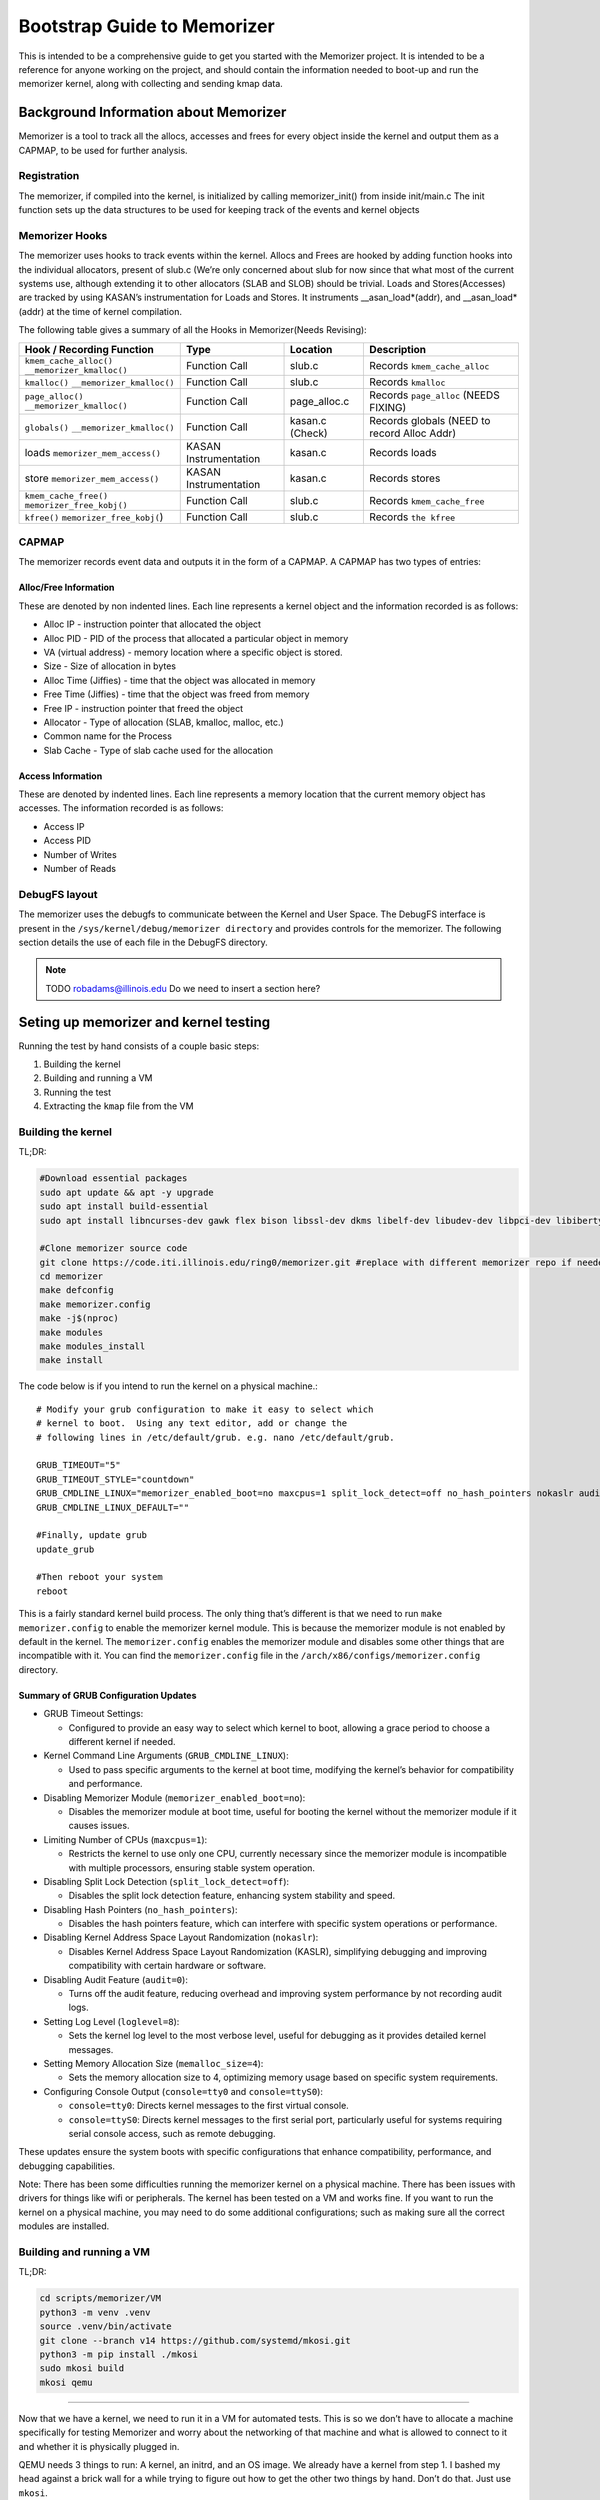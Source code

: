 ============================
Bootstrap Guide to Memorizer
============================

This is intended to be a comprehensive guide to get you started with the
Memorizer project. It is intended to be a reference for anyone working
on the project, and should contain the information needed to boot-up and
run the memorizer kernel, along with collecting and sending kmap data.

Background Information about Memorizer
======================================

Memorizer is a tool to track all the allocs, accesses and frees for
every object inside the kernel and output them as a CAPMAP, to be used
for further analysis.

Registration
------------

The memorizer, if compiled into the kernel, is initialized by calling
memorizer_init() from inside init/main.c The init function sets up the
data structures to be used for keeping track of the events and kernel
objects

Memorizer Hooks
---------------

The memorizer uses hooks to track events within the kernel. Allocs and
Frees are hooked by adding function hooks into the individual
allocators, present of slub.c (We’re only concerned about slub for now
since that what most of the current systems use, although extending it
to other allocators (SLAB and SLOB) should be trivial. Loads and
Stores(Accesses) are tracked by using KASAN’s instrumentation for Loads
and Stores. It instruments \__asan_load*(addr), and \__asan_load*(addr)
at the time of kernel compilation.

The following table gives a summary of all the Hooks in Memorizer(Needs
Revising):

================================================ ===================== =============== =============================================
Hook / Recording Function                        Type                  Location        Description
================================================ ===================== =============== =============================================
``kmem_cache_alloc()`` ``__memorizer_kmalloc()`` Function Call         slub.c          Records ``kmem_cache_alloc``
``kmalloc()`` ``__memorizer_kmalloc()``          Function Call         slub.c          Records ``kmalloc``
``page_alloc()`` ``__memorizer_kmalloc()``       Function Call         page_alloc.c    Records ``page_alloc`` (NEEDS FIXING)
``globals()`` ``__memorizer_kmalloc()``          Function Call         kasan.c (Check) Records globals (NEED to record Alloc Addr)
loads ``memorizer_mem_access()``                 KASAN Instrumentation kasan.c         Records loads
store ``memorizer_mem_access()``                 KASAN Instrumentation kasan.c         Records stores
``kmem_cache_free()`` ``memorizer_free_kobj()``  Function Call         slub.c          Records ``kmem_cache_free``
``kfree()`` ``memorizer_free_kobj(``)            Function Call         slub.c          Records ``the kfree``
================================================ ===================== =============== =============================================

CAPMAP
------

The memorizer records event data and outputs it in the form of a CAPMAP.
A CAPMAP has two types of entries:

Alloc/Free Information
^^^^^^^^^^^^^^^^^^^^^^

These are denoted by non indented lines. Each line represents a kernel
object and the information recorded is as follows:

-  Alloc IP - instruction pointer that allocated the object
-  Alloc PID - PID of the process that allocated a particular object in
   memory
-  VA (virtual address) - memory location where a specific object is
   stored.
-  Size - Size of allocation in bytes
-  Alloc Time (Jiffies) - time that the object was allocated in memory
-  Free Time (Jiffies) - time that the object was freed from memory
-  Free IP - instruction pointer that freed the object
-  Allocator - Type of allocation (SLAB, kmalloc, malloc, etc.)
-  Common name for the Process
-  Slab Cache - Type of slab cache used for the allocation

Access Information
^^^^^^^^^^^^^^^^^^

These are denoted by indented lines. Each line represents a memory
location that the current memory object has accesses. The information
recorded is as follows:

* Access IP
* Access PID
* Number of Writes
* Number of Reads

DebugFS layout
--------------

The memorizer uses the debugfs to communicate between the Kernel and
User Space. The DebugFS interface is present in the
``/sys/kernel/debug/memorizer directory`` and provides controls for the
memorizer. The following section details the use of each file in the
DebugFS directory.

.. note::

   TODO robadams@illinois.edu Do we need to insert a section here?

Seting up memorizer and kernel testing
======================================

Running the test by hand consists of a couple basic steps:

1. Building the kernel
2. Building and running a VM
3. Running the test
4. Extracting the ``kmap`` file from the VM

Building the kernel
-------------------

TL;DR:

.. code:: sh

   #Download essential packages
   sudo apt update && apt -y upgrade
   sudo apt install build-essential
   sudo apt install libncurses-dev gawk flex bison libssl-dev dkms libelf-dev libudev-dev libpci-dev libiberty-dev autoconf llvm git ncurses-dev libssl-dev autoconf-archive gnu-standards autoconfdoc libtool gettext binutils-doc bison-doc debtags menu debian-keyring flex-doc g++-multilib g++-12-multilib gcc-12-doc gawk-doc gcc-multilib gcc-doc gcc-12-multilib gcc-12-locales glibcdoc doc-base tagcoll lib32stdc++6-12-dbg libx32stdc++6-12-dbg gettext-doc autopoint libasprintf-dev libgettextpo-dev

   #Clone memorizer source code
   git clone https://code.iti.illinois.edu/ring0/memorizer.git #replace with different memorizer repo if needed
   cd memorizer
   make defconfig
   make memorizer.config
   make -j$(nproc)
   make modules
   make modules_install
   make install

The code below is if you intend to run the kernel on a physical machine.::

   # Modify your grub configuration to make it easy to select which
   # kernel to boot.  Using any text editor, add or change the
   # following lines in /etc/default/grub. e.g. nano /etc/default/grub.
   
   GRUB_TIMEOUT="5"
   GRUB_TIMEOUT_STYLE="countdown"
   GRUB_CMDLINE_LINUX="memorizer_enabled_boot=no maxcpus=1 split_lock_detect=off no_hash_pointers nokaslr audit=0 loglevel=8 memalloc_size=4 console=tty0 console=ttyS0"
   GRUB_CMDLINE_LINUX_DEFAULT=""

   #Finally, update grub
   update_grub

   #Then reboot your system
   reboot

This is a fairly standard kernel build process. The only thing that’s
different is that we need to run ``make memorizer.config`` to enable the
memorizer kernel module. This is because the memorizer module is not
enabled by default in the kernel. The ``memorizer.config`` enables the
memorizer module and disables some other things that are incompatible
with it. You can find the ``memorizer.config`` file in the
``/arch/x86/configs/memorizer.config`` directory.

Summary of GRUB Configuration Updates
^^^^^^^^^^^^^^^^^^^^^^^^^^^^^^^^^^^^^

-  GRUB Timeout Settings:

   -  Configured to provide an easy way to select which kernel to boot,
      allowing a grace period to choose a different kernel if needed.

-  Kernel Command Line Arguments (``GRUB_CMDLINE_LINUX``):

   -  Used to pass specific arguments to the kernel at boot time,
      modifying the kernel’s behavior for compatibility and performance.

-  Disabling Memorizer Module (``memorizer_enabled_boot=no``):

   -  Disables the memorizer module at boot time, useful for booting the
      kernel without the memorizer module if it causes issues.

-  Limiting Number of CPUs (``maxcpus=1``):

   -  Restricts the kernel to use only one CPU, currently necessary
      since the memorizer module is incompatible with multiple
      processors, ensuring stable system operation.

-  Disabling Split Lock Detection (``split_lock_detect=off``):

   -  Disables the split lock detection feature, enhancing system
      stability and speed.

-  Disabling Hash Pointers (``no_hash_pointers``):

   -  Disables the hash pointers feature, which can interfere with
      specific system operations or performance.

-  Disabling Kernel Address Space Layout Randomization
   (``nokaslr``):

   -  Disables Kernel Address Space Layout Randomization (KASLR),
      simplifying debugging and improving compatibility with certain
      hardware or software.

-  Disabling Audit Feature (``audit=0``):

   -  Turns off the audit feature, reducing overhead and improving
      system performance by not recording audit logs.

-  Setting Log Level (``loglevel=8``):

   -  Sets the kernel log level to the most verbose level, useful for
      debugging as it provides detailed kernel messages.

-  Setting Memory Allocation Size (``memalloc_size=4``):

   -  Sets the memory allocation size to 4, optimizing memory usage
      based on specific system requirements.

-  Configuring Console Output (``console=tty0`` and
   ``console=ttyS0``):

   -  ``console=tty0``: Directs kernel messages to the first virtual
      console.
   -  ``console=ttyS0``: Directs kernel messages to the first serial
      port, particularly useful for systems requiring serial console
      access, such as remote debugging.

These updates ensure the system boots with specific configurations that
enhance compatibility, performance, and debugging capabilities.

Note: There has been some difficulties running the memorizer kernel on a
physical machine. There has been issues with drivers for things like
wifi or peripherals. The kernel has been tested on a VM and works fine.
If you want to run the kernel on a physical machine, you may need to do
some additional configurations; such as making sure all the correct
modules are installed.

Building and running a VM
-------------------------

TL;DR:

.. code:: sh

   cd scripts/memorizer/VM
   python3 -m venv .venv
   source .venv/bin/activate
   git clone --branch v14 https://github.com/systemd/mkosi.git
   python3 -m pip install ./mkosi
   sudo mkosi build
   mkosi qemu

--------------

Now that we have a kernel, we need to run it in a VM for automated
tests. This is so we don’t have to allocate a machine specifically for
testing Memorizer and worry about the networking of that machine and
what is allowed to connect to it and whether it is physically plugged in.

QEMU needs 3 things to run: A kernel, an initrd, and an OS image. We
already have a kernel from step 1. I bashed my head against a brick wall
for a while trying to figure out how to get the other two things by
hand. Don’t do that. Just use ``mkosi``.

The file ``mkosi.conf`` contains the configuration for the image. You
want to make sure you have ``QemuHeadless=yes`` in there (or pass
``--qemu-headless=yes`` from the command line; all the options can be
passed in this way) so you don’t have to mess around with a graphical
window (which is a problem for automated tests). Other options of note
are ``QemuKvm``, which enables KVM acceleration (makes the vm faster)
and ``Ssh``, which installs ``sshd`` on the machine and generates a key
for us to log into it. Confusingly, the ``Password`` option in
``mkosi.conf`` specifies the password for that key, not for the root
account in the image.

You can build the image with ``mkosi build`` (you will probably need to
use ``sudo``. Also you might want to add the ``--force`` flag if you
want to overwrite an image you’ve already built). Once you’ve generated
the image, you can run it with ``mkosi qemu``, which generates a
horrible qemu command using the parameters in ``mkosi.conf`` so you
don’t have to worry about creating it manually.

There’s a ``mkosi.conf`` with good configuration for automated testing
in ``scripts/memorizer/testVM``. I suggest using that one as a starting
point if you’re trying to replicate this process.

So you should be able to cd ``scripts/memorizer/testVM`` and do
``mkosi build``, right? Well, probably you can, but I can’t guarantee
anything will work correctly. The problem is that different versions of
``mkosi`` have different options, and treat the files differently. So
you need to have the right version of ``mkosi`` installed. For the
configs in this project, that’s version 14. This is especially true for
the ``mkosi.conf`` in ``scripts/memorizer/VM``, which only seems to work
with that version. You can install mkosi 14 by doing:

.. code:: sh

   git clone --branch v14 https://github.com/systemd/mkosi.git
   python3 -m pip install ./mkosi

(You might want to do this in a venv if you want to avoid installing old
things in your normal Python environment. You can do this by running
``python3 -m venv .venv`` and then ``source .venv/bin/activate`` before
running the ``pip install`` command. See
`here <https://docs.python.org/3/library/venv.html>`__ for more info.)

Another note: The mkosi qemu command may not work depending on where
``bzImage`` is located. If this happens, copy the long qemu command
mkosi spits out, and change the directory for the kernel to be the
correct location of ``bzImage``, it should be somewhere around
``../arch/x86/boot/bzImage``.

Running the test
================

An example of a simple test is:

.. code:: sh

   cd /sys/kernel/debug/memorizer
   echo 1 > clear_dead_objs
   cp kmap /dev/null
   echo 1 > clear_printed_list
   echo 0 > print_live_obj
   echo 1 > memorizer_log_access
   echo 1 > memorizer_enabled
   ls -l
   echo 0 > memorizer_enabled
   echo 0 > memorizer_log_access

This should generate a file called ``kmap`` which contains information
about all the memory allocations recorded by Memorizer.

How to get the ``kmap`` file off the VM
---------------------------------------

Once we’ve run the VM and done our tests, we’ll have a ``kmap`` file. We
want to get this file out of the VM so we can look at it with other
tools. There are two ways to do this.

Loopback device
^^^^^^^^^^^^^^^

One way is to use a loopback device. Unfortunately this doesn’t work
super well for automated tests, because it requires root, and uses
kernel functionality that `doesn’t seem to be supported inside
containers. <https://github.com/systemd/mkosi/issues/248>`__. It’s also
super complicated and annoying to automate.

Another reason I don’t like loopback devices is because they require
root, which means you need to give the runner root privileges (or let it
sudo without a password). This is slightly sketchy on any system that’s
going to be running for a long time, and especially bad on a system
that’s being used for other things, since a test that does something bad
to the system could mess it up for anyone/anything else using it.

Luckily, there’s another way.

scp
~~~

TL;DR:

.. code:: sh

   cd scripts/memorizer/VM
   mkosi build
   mkosi qemu
   # Run the tests
   # On the VM running memorizer, do:
   cat /sys/kernel/debug/memorizer/kmap > /tmp/kmap
   scp /tmp/kmap [user]@_gateway:/tmp/.   #replace user with host computers name.

To do this, we need to set up a connection between the guest VM and the
host, and then copy over the kmap files from the guest VM to the host.

In order to get this to work you need to:

1. Make sure openssh-server is installed on the host machine.
2. Read the kernel memory mappings from the ``kmap`` file and write the
   contents to ``/tmp/kmap``.
3. Use ``scp`` to transfer the ``/tmp/kmap`` file from the VM to the
   host machine. Replace ``[user]`` with your actual username. The
   ``gateway`` hostname is used directly as it is recognized by your
   environment. This transfers the kmap file just created to the Hosts
   ``/tmp`` directory.

Note: There were issues occurring when a file named ``kmap`` already
existed in the ``/tmp`` directory of the host. Even when the correct
permission were granted to overwrite that file. In order to fix this
just move all previous ``kmaps`` generated in ``/tmp`` to some other
store directory.

The above process should be enough when the goal is just loading up
memorizer and running the test manually on a VM. However, when we want
to automate this process, we need to do a little more work.

But overall by this point you should have a good idea of how to run the
memorizer kernel and get the ``kmap`` file off of it. This process
should work manually, and you can get started on analyzing and viewing
the data in the ``kmap`` file on your own machine.


Initramfs method for memorizer
==============================

Overview
--------

This process introduces a simplified method for running a virtual
machine (VM) memorizer, minimizing the complexity often associated with
traditional tools like mkosi. The approach leverages a minimal initramfs
environment, utilizing Busybox without a conventional root filesystem
(rootfs). This setup is primarily designed for developing and testing
the memorizer.

Key Features
------------

-  Minimalist Initramfs: The VM runs with a Busybox-based initramfs
   and no rootfs, focusing solely on the essential components required
   for memorizer development and testing.
-  Automated Testing: The provided shell script, ``boottest.sh``,
   automates the process of building a kernel, creating an initramfs,
   and booting the VM. Upon booting, the initramfs automatically
   executes a memorizer test suite and exits the emulator.
-  BATS Integration: The BATS (Bash Automated Testing System) is
   included within the initramfs, specifically in the ``/test``
   directory, allowing for the execution of both new-feature and
   regression tests.

Considerations
--------------

-  Scope Limitations: This solution is highly specialized for
   memorizer development and testing. It lacks support for common
   features such as a window manager, desktop environment, and
   networking capabilities, making it unsuitable for broader application
   testing.
-  Stability: The current implementation may experience issues, such
   as hanging if the VM panics. This is a known problem and requires
   further refinement.

Overview of process
-------------------

This process involves: 1. Cloning the necessary repositories. 2.
Clearing the build environment using ``clear.sh``. 3. Building the
project using ``doit.sh`` or ``gdb_doit.sh`` for debugging. 4. Running
the debug build and connecting GDB to it for remote debugging.

Step-by-Step Guide
------------------

1. Cloning the Repository
^^^^^^^^^^^^^^^^^^^^^^^^^^^^^

First, ensure you have cloned the “memorizer” repository along with the
“linux” repository inside the commands folder. This sets up the
necessary environment for the following steps.

.. code:: sh

   git clone <memorizer_repo_url> 

Replace ``<memorizer_repo_url>`` with the actual repository URLs.

2. Clearing the Build Directory
^^^^^^^^^^^^^^^^^^^^^^^^^^^^^^^^^^^

The ``clear.sh`` script is used to clean the build environment by
removing the ``o`` directory and the ``initramfs``. If the doit.sh
script was run in the past, this step is essential to ensure a clean
build environment. But if this is your first time building then you can
skip this step.

.. code:: sh

   ./clear.sh

Explanation: - ``clear.sh`` will delete the ``o`` directory where
build artifacts are stored. - It also removes the ``initramfs`` file,
which is used as an initial RAM filesystem during the boot process.

3. Building Memorizer with Initramfs
^^^^^^^^^^^^^^^^^^^^^^^^^^^^^^^^^^^^^^^^

The ``doit.sh`` script compiles the “memorizer” project along with an
``initramfs``.

.. code:: sh

   ./doit.sh

Explanation: - ``doit.sh`` automates the build process for “memorizer”.
- It compiles the source code and integrates the
``initramfs``. - The output is typically placed in the ``o`` directory.

4. Building Memorizer for Debugging with GDB
^^^^^^^^^^^^^^^^^^^^^^^^^^^^^^^^^^^^^^^^^^^^^^^^

To build “memorizer” with debugging symbols and support, use the
``gdb_doit.sh`` script.

.. code:: sh

   ./gdb_doit.sh

Explanation: - ``gdb_doit.sh`` builds “memorizer” with the necessary
flags and settings to enable debugging with GDB. - This process
generates a ``vmlinux`` file that can be used for debugging.

5. Debugging with GDB
^^^^^^^^^^^^^^^^^^^^^^^^^

To start debugging, follow these steps:

1. Run Memorizer in Debug Mode

   Open a terminal and execute the debug build of “memorizer”.

   .. code:: sh

      ./gdb_doit.sh

   This will prepare the build for GDB and run it in a mode that allows
   remote debugging.

2. Connect GDB to the Running Instance

   Open another terminal window and navigate to the “memorizer” folder.

   .. code:: sh

      cd memorizer
      gdb -ex 'target remote :1234' o/vmlinux

   Explanation:

   -  ``cd memorizer``: Navigate to the “memorizer” directory.
   -  ``gdb -ex 'target remote :1234' o/vmlinux``: This command starts
      GDB and connects to the target running on port ``1234``. It uses
      the ``vmlinux`` file generated by ``gdb_doit.sh``.

Automating it
=============

Normally the way Gitlab CI works is:

-  you have a ``.gitlab-ci.yml`` that has the tests you want to run in
   it
-  for each test, a runner (a program running on some machine you
   control that talks to GitLab) spins up a new docker container that
   runs the test
-  artifacts you specify are copied from that to the next test

The way it normally seems to be done is that this all runs inside yet
another container, called ``docker.gitlab-runner.service``. This
presents a couple problems for Memorizer specifically. First and
foremost, we can’t run ``mkosi`` inside docker containers, because it
requires the use of loopback devices, which containers don’t really seem
to support, as mentioned above. Instead, we have a pre-built image that
the job grabs.

A second problem is that Docker only supports KVM acceleration when run
with ``--privileged`` (which is important because the memorizer kernel
is very slow). The ``docker.gitlab-runner.service`` container wasn’t run
with ``--privileged`` when I was setting this process up (probably wise,
since it doesn’t need those permissions). For this reason we have a
second image made from the ``gitlab/gitlab-runner`` image, running with
``--privileged``. You can find the dockerfile for this in
``scripts/memorizer/testVM``.

In theory you could make this a shell runner directly on your machine
instead of a container. The reason I didn’t do that was because on the
machine I was working on, ``/etc/gitlab-runner/config.toml`` (the file
that holds the information for all the runners) was synced using a
Docker bindmount to the one on the ``docker.gitlab-runner.service``
container (probably so we didn’t have to re-add the runner in GitLab
every time the container was restarted). This meant if you added a
runner on one, it would be duplicated on the other, leading to tests
running in different environments and potentially a lot of weird bugs.

Tangent
=======

(This part is not strictly necessary but it might be informative if
you’re working with VMs)

For a while I was trying to set up a thing where we had another job
running inside a qemu VM that ran mkosi (since it’s probably a bad idea
to have ``gitlab-runner`` running as root on a machine where we’re doing
other things). Because the image built by mkosi was huge, we’d run the
tests as part of the same job rather than uploading it as an artifact.
This turned out not to work so well because running a memorizer kernel
on qemu inside qemu turned out to be extremely slow, even though KVM
acceleration seemed to be on. Evidently, going too many qemus deep leads
to performance issues.

Setting up the runner
=====================

::

   cd scripts/memorizer/testVM
   mkosi build
   ssh-keygen -p -P root -N "" -f ./id_rsa
   docker build .

The ``ssh-keygen -p`` command removes the password from the ``id_rsa``
key so the test doesn’t have to deal with it.

Find the image you just built in ``docker images``, then do
``docker run -d --privileged <image>``. Go to your repo in Gitlab and go
to settings -> CI/CD -> runners and click New Project Runner. Follow the
instructions on that page. To get a shell inside the container, you can
do ``docker exec -it <running image name> bash``. Once you’ve completed
those steps, the runner should work.

You can look at the Dockerfile to get an idea of what it’s doing, but
the important thing is that it copies all the stuff generated with
``mkosi`` to ``/root/mz-image-hack``. In the test, we then copy those
files to the build working directory so we can do ``mkosi qemu``.

The runner is a shell runner; it runs directly on the container instead
of spinning up new containers. This is because I don’t know how to get
the new containers to run with ``--privileged``. If there’s a way to do
this, feel free to change it to work that way.

How the test works
==================

The test itself is done by ``scripts/memorizer/VM/qemu_test.py``. It
uses ``pexpect`` to send a bunch of commands to the VM, then uses
``scp`` (as explained above) to copy the ``kmap`` file off it. I’m a
little worried about the stability of ``pexpect``, since it just reads
the process output directly and searches it with regex, so if there’s
something less brittle we can use I’d probably prefer to switch to that.
I haven’t found a better method yet though.
